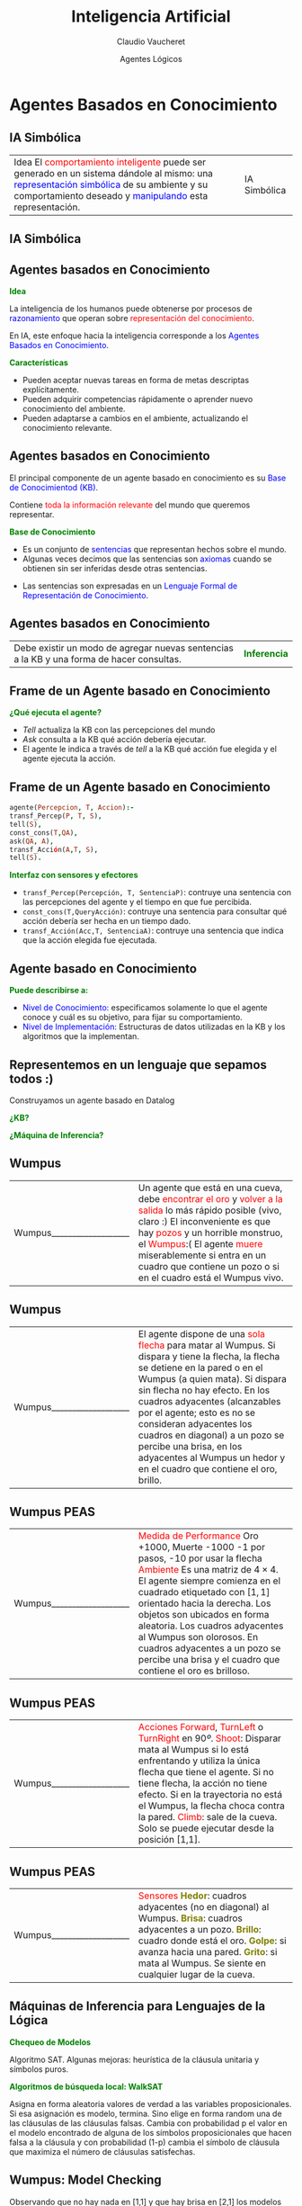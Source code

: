 #+REVEAL_INIT_OPTIONS:  transition:'cube' 
#+options: toc:nil num:nil

#+REVEAL_THEME: moon
#+REVEAL_HLEVEL: 2
#+reveal_root:  https://cdn.jsdelivr.net/npm/reveal.js

#+MACRO: color @@html:<font color="$1">$2</font>@@
#+MACRO: alert @@html:<font color=red>$1</font>@@


#+TITLE: Inteligencia Artificial
#+DATE:  Agentes Lógicos
#+AUTHOR: Claudio Vaucheret
#+EMAIL: cv@fi.uncoma.edu.ar

* Agentes Basados en Conocimiento

** IA Simbólica


|  Idea El {{{alert(comportamiento inteligente)}}} puede ser generado en un sistema dándole al mismo: una {{{color(blue,representación simbólica)}}} de su ambiente y su comportamiento deseado y {{{color(blue,manipulando)}}}  esta representación. | IA Simbólica  [[file:imagenes/PatoDonald.jpg]] |

** IA Simbólica

[[file:imagenes/Razonamiento.JPG]]

** Agentes basados en Conocimiento

*{{{color(green,Idea)}}}*
#+REVEAL_HTML: <div style="font-size: 70%;">
La inteligencia de los humanos puede obtenerse por procesos de {{{color(blue,razonamiento)}}} que
operan sobre {{{color(red,representación del conocimiento)}}}.

En IA, este enfoque hacia la
inteligencia corresponde a los {{{color(blue,Agentes Basados en Conocimiento)}}}.

#+REVEAL_HTML: <div style="font-size: 140%;">
*{{{color(green,Características)}}}*
#+REVEAL_HTML: <div style="font-size: 70%;">
- Pueden aceptar  nuevas tareas en forma de metas descriptas explícitamente.
- Pueden adquirir competencias rápidamente o aprender nuevo conocimiento del ambiente.
- Pueden adaptarse a cambios en el ambiente, actualizando el conocimiento relevante.

** Agentes basados en Conocimiento
#+REVEAL_HTML: <div style="font-size: 70%;">
El principal componente  de un agente basado en conocimiento es su {{{color(blue,Base de Conocimientod (KB))}}}.

Contiene {{{alert(toda la información relevante)}}} del mundo que queremos representar.
#+REVEAL_HTML: <div style="font-size: 140%;">
*{{{color(green,Base de Conocimiento)}}}*
#+REVEAL_HTML: <div style="font-size: 70%;">
 - Es un conjunto de {{{color(blue,sentencias)}}} que representan hechos sobre el mundo. 
 - Algunas veces decimos que las sentencias son {{{color(blue,axiomas)}}} cuando se obtienen sin ser inferidas desde otras sentencias. 
- Las sentencias son expresadas en un {{{color(blue,Lenguaje Formal de Representación de Conocimiento)}}}.

** Agentes basados en Conocimiento

| Debe existir un modo de agregar nuevas sentencias a la KB y una forma de hacer consultas. | *{{{color(green,Inferencia)}}}*  [[file:imagenes/Inferencia.jpg]]    |

** Frame de un Agente basado en Conocimiento

*{{{color(green,¿Qué ejecuta el agente?)}}}*
- /Tell/ actualiza la KB con las percepciones del mundo 
- /Ask/ consulta a la KB qué acción  debería ejecutar.  
- El agente le indica a través de /tell/ a la KB qué acción fue elegida y el agente ejecuta la acción. 

** Frame de un Agente basado en Conocimiento

   #+REVEAL_HTML: <div style="font-size: 130%;">
   #+BEGIN_SRC prolog
     agente(Percepcion, T, Accion):-
	 transf_Percep(P, T, S),
	 tell(S),
	 const_cons(T,QA),
	 ask(QA, A),
	 transf_Acción(A,T, S),
	 tell(S).
   #+END_SRC
   #+REVEAL_HTML: </div>

#+REVEAL: split

*{{{color(green,Interfaz con sensores y efectores)}}}*
#+REVEAL_HTML: <div style="font-size: 70%;">
-  ~transf_Percep(Percepción, T, SentenciaP)~: contruye una sentencia con las percepciones del agente y el tiempo en que fue percibida.
-  ~const_cons(T,QueryAcción)~: contruye una sentencia para consultar qué acción debería ser hecha en un tiempo dado.
-  ~transf_Acción(Acc,T, SentenciaA)~: contruye una sentencia que indica que la acción elegida fue ejecutada.

** Agente basado en Conocimiento

*{{{color(green,Puede  describirse a:)}}}*

- {{{color(blue,Nivel de Conocimiento:)}}} especificamos  solamente lo que el agente conoce y cuál es su objetivo, para fijar su comportamiento.
- {{{color(blue,Nivel de Implementación:)}}} Estructuras de datos utilizadas en la KB y los algoritmos que la implementan.

** Representemos en un lenguaje que sepamos todos :)

Construyamos un agente basado en Datalog

*{{{color(green,¿KB?)}}}*

*{{{color(green,¿Máquina de Inferencia?)}}}*

** Wumpus
#+REVEAL_HTML: <div style="font-size: 70%;">
| Wumpus___________________  [[file:imagenes/wumpus-world.jpg]]                    | Un agente que está en una cueva, debe {{{alert(encontrar el oro)}}} y {{{alert(volver a la salida)}}} lo más rápido posible (vivo, claro :)  El inconveniente es que hay {{{alert(pozos)}}} y un horrible monstruo, el {{{alert(Wumpus)}}}:(   El agente {{{alert(muere)}}} miserablemente si entra en un cuadro que contiene  un pozo o si en el cuadro está el Wumpus vivo.       |


** Wumpus
#+REVEAL_HTML: <div style="font-size: 70%;">
| Wumpus___________________  [[file:imagenes/wumpus-world.jpg]]                    | El agente dispone de una {{{alert(sola flecha)}}} para matar al Wumpus. Si dispara y tiene la flecha,  la flecha se detiene en la pared o en el Wumpus (a quien mata). Si dispara sin flecha no hay efecto. En los cuadros adyacentes (alcanzables por el agente; esto es no se consideran adyacentes los cuadros en diagonal) a un pozo se percibe una brisa, en los adyacentes al Wumpus un hedor y en el cuadro que contiene el oro, brillo. |

** Wumpus PEAS
#+REVEAL_HTML: <div style="font-size: 70%;">
| Wumpus___________________  [[file:imagenes/wumpus-world.jpg]]                    | {{{alert(Medida de Performance)}}}  Oro +1000, Muerte -1000  -1 por pasos, -10 por usar la flecha {{{alert(Ambiente)}}} Es una matriz de $4\times 4$. El agente siempre comienza en  el cuadrado etiquetado con $[1,1]$ orientado hacia la derecha. Los objetos son ubicados en forma aleatoria. Los cuadros adyacentes al Wumpus son olorosos. En cuadros adyacentes a un pozo se percibe una brisa y el cuadro que contiene el oro es brilloso.  |

** Wumpus PEAS
#+REVEAL_HTML: <div style="font-size: 70%;">
| Wumpus___________________  [[file:imagenes/wumpus-world.jpg]]                    | {{{alert(Acciones)}}} {{{alert(Forward)}}}, {{{alert(TurnLeft)}}} o {{{alert(TurnRight)}}}  en 90$º$. {{{alert(Shoot)}}}: Disparar mata al Wumpus si lo está enfrentando y utiliza la única flecha que tiene el agente. Si no tiene flecha, la acción no tiene efecto. Si en la trayectoria no está el Wumpus, la flecha choca contra la pared. {{{alert(Climb)}}}: sale de la cueva. Solo se puede ejecutar desde la posición [1,1].            |

** Wumpus PEAS
#+REVEAL_HTML: <div style="font-size: 70%;">
| Wumpus___________________  [[file:imagenes/wumpus-world.jpg]]                    | {{{alert(Sensores)}}}  *{{{color(#808000,Hedor)}}}*: cuadros adyacentes (no en diagonal) al Wumpus. *{{{color(#808000,Brisa)}}}*: cuadros adyacentes  a un pozo. *{{{color(#808000,Brillo)}}}*: cuadro donde está el oro. *{{{color(#808000,Golpe)}}}*: si avanza hacia una pared.  *{{{color(#808000,Grito)}}}*: si mata al Wumpus. Se siente en cualquier lugar de la cueva.                                             |

** Máquinas de Inferencia para Lenguajes de la Lógica

*{{{color(green,Chequeo de Modelos)}}}*
#+REVEAL_HTML: <div style="font-size: 70%;">
Algoritmo SAT. Algunas mejoras: heurística de la cláusula unitaria y símbolos puros.

#+REVEAL_HTML: <div style="font-size: 140%;">
*{{{color(green,Algoritmos de búsqueda local: WalkSAT)}}}*
#+REVEAL_HTML: <div style="font-size: 70%;">

Asigna en forma aleatoria valores de verdad a las variables proposicionales. Si esa asignación es
modelo, termina. Sino elige en forma random una de las cláusulas de las cláusulas falsas. Cambia con
probabilidad p el valor en el modelo encontrado de alguna de los símbolos proposicionales que hacen
falsa a la cláusula y con probabilidad (1-p) cambia el símbolo de cláusula que maximiza el número de
cláusulas satisfechas.

** Wumpus: Model Checking

 #+ATTR_HTML:  :height 350
 [[file:imagenes/wumpus-entailment.png]]

#+REVEAL_HTML: <div style="font-size: 60%;">
Observando que no hay nada en [1,1] y que hay brisa en [2,1] los modelos para determinar dónde hay un pozo son los rodeados por la línea gruesa. Nótese que en [1,2] no puede haber pozo ya que en [1,1] no hay brisa.

$$\therefore KB \cup Observaciones\models [1,2] \mbox{ es seguro}$$


* Conocimiento No Definido

* Restricciones de Integridad

** Restricción de Integridad: Aplicaciones

*Diagnóstico basado en consistencia*
#+ATTR_REVEAL: :frag (roll-in)    
- Considere un sistema del que tenemos la descripción de {{{alert(cómo)}}} debería funcionar.
- Si el sistema no funciona de acuerdo a las especificaciones podemos probar no solamente que no funciona sino también podemos identificar los componentes que se rompieron.

** Diagnóstico basado en consistencia

 #+ATTR_HTML:  :height 250
 [[file:imagenes/circuito.jpg]]

#+REVEAL_HTML: <div style="font-size: 80%;">

\[false \leftarrow  on(a) \wedge on(b) \wedge off(e)\]

Si está on(a) y on(b) y off(e), ¿qué podemos concluir?

** Restricción de Integridad: Aplicaciones

#+ATTR_REVEAL: :frag (roll-in)    
- Restricciones que el diseñador de una base de datos conoce y que no deberían violarse jamás.
- En la base de estudiantes de una universidad, no podría ocurrir que un alumno tuviera diferentes notas de aprobación del mismo curso
#+ATTR_REVEAL: :frag (roll-in)      
$false \leftarrow  nota(Estudiante,Curso, Nota1) \wedge$
$nota(Estudiante,Curso, Nota2) \wedge$
$Nota1\neq Nota2$



  
** Restricciones de Integridad
#+ATTR_REVEAL: :frag (roll-in)      
- Nos ayuda a conservar la {{{alert(consistencia)}}} en los datos.
- No es posible que una luz esté prendida y apagada
- false $\leftarrow$ prendida(L) $\wedge$ apagada(L)
- ¿Cuál es el valor de verdad de esta cláusula si la luz estuviera prendida y apagada?
- Las restricciones de integridad permiten probar que una conjunción de átomos es falsa en {{{alert(todos los modelos)}}}.


** RI:Representación del Conocimiento
*{{{color(green,Restricción de Integridad)}}}*
#+REVEAL_HTML: <div style="font-size: 80%;">
Es una cláusula de la forma 

\[false \leftarrow  a_1\wedge\ldots \wedge a_k.\]
donde $a_i$ son átomos y /false/ es un átomo especial que es falso en todas las
interpretaciones.


#+REVEAL_HTML: <div style="font-size: 120%;">
*{{{color(green,Claúsulas de Horn)}}}*
#+REVEAL_HTML: <div style="font-size: 80%;">

Es una cláusula de definida o una restricción de integridad.


** Restricción de Integridad

*{{{color(green,Ejemplo: Introduce negación)}}}*

Sea el conjunto de cláusulas T1:

false $\leftarrow$  a $\wedge$ b.
 
a $\leftarrow$ c.

b $\leftarrow$ c.

- ¿Qué valor de verdad tiene c?\\

 $T1\models \neg c$ o equivalentemente {{{color(#808000,c es falso)}}} en todos los modelos de T1.

** Restricción de Integridad

*{{{color(green,Ejemplo: Respuestas disyuntivas)}}}*
#+REVEAL_HTML: <div style="font-size: 80%;">
Sea el conjunto de cláusulas T2:

false $\leftarrow$ a $\wedge$ b.

a $\leftarrow$ c.

b $\leftarrow$ d.

b $\leftarrow$ e.

- ¿Qué podremos concluir?

  $T2\models \neg c \vee \neg d$ y $T2\models \neg c \vee \neg e$

  


* Suposición de Conocimiento Completo


** Suposición de Conocimiento Completo

*{{{color(green,Conocimiento Completo)}}}*

#+ATTR_REVEAL: :frag (roll-in)      
- El conocimiento del agente sobre el mundo es {{{color(blue,completo)}}}.
- ¿Y entonces....?
- Todas las cosas relevante sobre el  mundo, el agente lo conoce
  
** Conocimiento Completo

*{{{color(green,No Monotonicidad)}}}*
#+REVEAL_HTML: <div style="font-size: 80%;">
#+ATTR_REVEAL: :frag (roll-in)
- Considere un listado de los horarios de colectivo de Nqn a Allen.
- Si no hay colectivos en el listado que salgan entre las 13:00hs y las 15:00hs, concluimos que no podemos viajar a Allen en ese rango de horario.
- Si luego agregan una línea que sale a las 14:45, entonces podemos concluir que podemos viajar en ese rango de horario (entre las 13 y las 15).
  
** Conocimiento Completo
*{{{color(green,CWA: Closed World Assumption)}}}*

Permite asumir a un agente  que un {{{color(blue,hecho es falso)}}} si {{{color(blue,no puede inferir)}}}  que es verdad.

*{{{color(green,NAF: Negación por Falla)}}}*

** Conocimiento Completo
#+REVEAL_HTML: <div style="font-size: 80%;">
$a \leftarrow B1$

$a \leftarrow B2$

$\vdots$

$a \leftarrow BN$

\[a\leftarrow B1\vee \ldots  \vee BN.\]

y la suposición de conocimiento completo nos permite concluir que

\[a\rightarrow B1\vee \ldots  \vee BN.\]


** Conocimiento Completo

*{{{color(green,Completamiento de Clark)}}}*
#+REVEAL_HTML: <div style="font-size: 80%;">
\[a\leftarrow B1\vee \ldots  \vee BN.\]
\[a\rightarrow B1\vee \ldots  \vee BN.\]
Luego 

\[a\leftrightarrow B1\vee \ldots  \vee BN.\]

#+ATTR_REVEAL: :frag (roll-in)
Esto se hace para todos los predicados. Si el predicado W no aparece en ninguna cabeza de cláusula,
entonces el completamiento de Clark de W es\[W\leftrightarrow false\]

** CK: Razonamiento Bottom-up

 #+ATTR_HTML:  :height 400
[[file:imagenes/NAF-BU.jpg]] 

** CK: Razonamiento Bottom-up

$p \leftarrow q \wedge  \sim r$.

$p \leftarrow s$.

$q \leftarrow \sim s$.

$r \leftarrow \sim t$.

$s \leftarrow w$.

$t$.

¿Qué devuelve C?

** CK: Razonamiento Top-down
#+REVEAL_HTML: <div style="font-size: 80%;">
Negación por falla.

$p \leftarrow q \wedge  \sim r$.

$p \leftarrow s$.

$q \leftarrow \sim s$.

$r \leftarrow \sim t$.

$s \leftarrow w$.

$t$.

#+ATTR_REVEAL: :frag (roll-in)
¿Qué devuelve /?p/?
#+ATTR_REVEAL: :frag (roll-in)
¿Qué devuelve /?w/?

** CK: Razonamiento Top-down
#+REVEAL_HTML: <div style="font-size: 80%;">
Problemas con las variables libres:

$p(X) \leftarrow \sim q(X) \wedge r(X)$.

$q(a)$.

$q(b)$.

$r(d)$.

#+ATTR_REVEAL: :frag (roll-in)
¿Tiene respuesta /?p(X)/ ?

#+ATTR_REVEAL: :frag (roll-in)
Solución: retrasar la NAF de las metas con variables libres hasta que se liguen.

* Bibliografía

** Referencia Bibliográfica

#+REVEAL_HTML: <div style="font-size: 80%;">

[[file:imagenes/book.png]] S. Russell  y P.Norvig
  Artificial Intelligence: A Modern Approach (Third Edition).
  Capítulo 7 (hasta la sección 7.7.1 inclusive)
  2009

[[file:imagenes/book.png]]  D. Poole, A. Mackworth y R. Goebel
  Computational Intelligence: A Logical Approach.
  Capítulo 7: Seccion 7.3 hasta Razonamiento (no lo incluye)
  Seccion 7.4 completa
  1998

